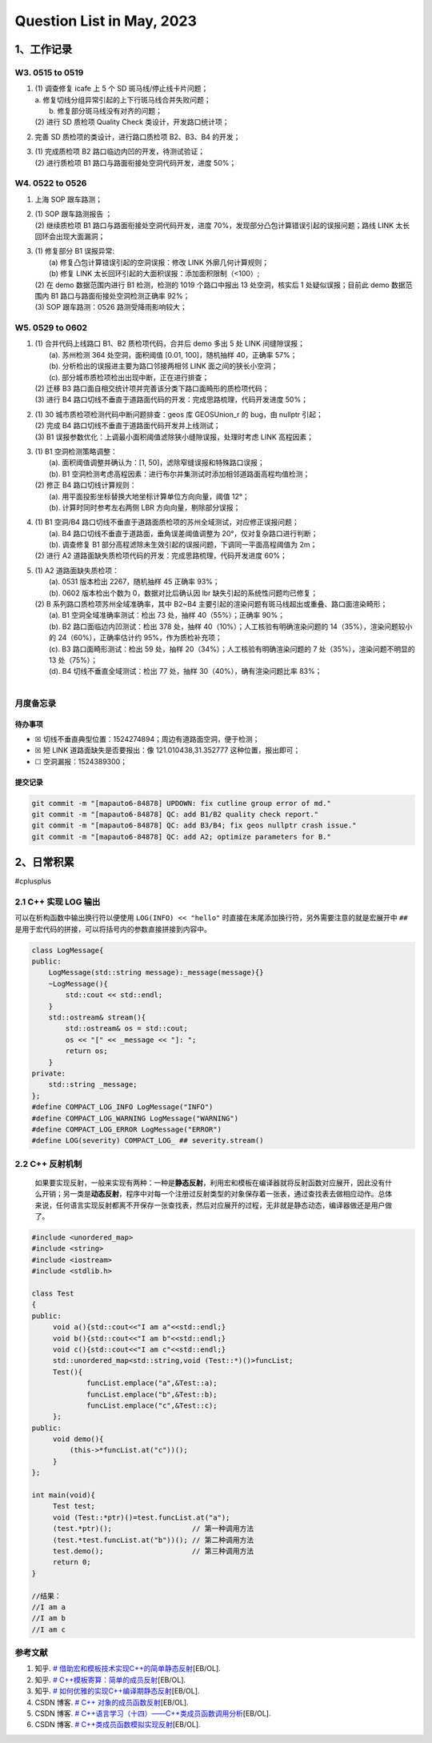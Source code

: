 Question List in May, 2023
==========================

.. _1工作记录:

1、工作记录
-----------

.. _w3-0515-to-0519:

W3. 0515 to 0519
~~~~~~~~~~~~~~~~

1. | (1) 调查修复 icafe 上 5 个 SD 斑马线/停止线卡片问题；
   | a. 修复切线分组异常引起的上下行斑马线合并失败问题；
   |  b. 修复部分斑马线没有对齐的问题；
   | (2) 进行 SD 质检项 Quality Check 类设计，开发路口统计项；

2. 完善 SD 质检项的类设计，进行路口质检项 B2、B3、B4 的开发；

3. | (1) 完成质检项 B2 路口临边内凹的开发，待测试验证；
   | (2) 进行质检项 B1 路口与路面衔接处空洞代码开发，进度 50%；

.. _w4-0522-to-0526:

W4. 0522 to 0526
~~~~~~~~~~~~~~~~

1. 上海 SOP 跟车路测；

2. | (1) SOP 跟车路测报告 ；
   | (2) 继续质检项 B1 路口与路面衔接处空洞代码开发，进度
     70%，发现部分凸包计算错误引起的误报问题；路线 LINK
     太长回环会出现大面漏洞；

3. | (1) 修复部分 B1 误报异常:
   |  (a) 修复凸包计算错误引起的空洞误报：修改 LINK 外廓几何计算规则；
   |  (b) 修复 LINK 太长回环引起的大面积误报：添加面积限制（<100）;
   | (2) 在 demo 数据范围内进行 B1 检测，检测的 1019 个路口中报出 13
     处空洞，核实后 1 处疑似误报；目前此 demo 数据范围内 B1
     路口与路面衔接处空洞检测正确率 92%；
   | (3) SOP 跟车路测：0526 路测受降雨影响较大；

.. _w5-0529-to-0602:

W5. 0529 to 0602
~~~~~~~~~~~~~~~~

1. | (1) 合并代码上线路口 B1、B2 质检项代码，合并后 demo 多出 5 处 LINK
     间缝隙误报；
   |  (a). 苏州检测 364 处空洞，面积阈值 [0.01, 100]，随机抽样
     40，正确率 57%；
   |  (b). 分析检出的误报进主要为路口邻接两相邻 LINK
     面之间的狭长小空洞；
   |  (c). 部分城市质检项检出出现中断，正在进行排查；
   | (2) 迁移 B3
     路口面自相交统计项并完善该分类下路口面畸形的质检项代码；
   | (3) 进行 B4
     路口切线不垂直于道路面代码的开发：完成思路梳理，代码开发进度 50%；

2. | (1) 30 城市质检项检测代码中断问题排查：geos 库 GEOSUnion_r 的
     bug，由 nullptr 引起；
   | (2) 完成 B4 路口切线不垂直于道路面代码开发并上线测试；
   | (3) B1 误报参数优化：上调最小面积阈值滤除狭小缝隙误报，处理时考虑
     LINK 高程因素；

3. | (1) B1 空洞检测策略调整：
   |  (a). 面积阈值调整并确认为：[1, 50]，滤除窄缝误报和特殊路口误报；
   |  (b). B1
     空洞检测考虑高程因素：进行布尔并集测试时添加相邻道路面高程均值检测；
   | (2) 修正 B4 路口切线计算规则：
   |  (a). 用平面投影坐标替换大地坐标计算单位方向向量，阈值 12°；
   |  (b). 计算时同时参考左右两侧 LBR 方向向量，剔除部分误报；

4. | (1) B1 空洞/B4
     路口切线不垂直于道路面质检项的苏州全域测试，对应修正误报问题；
   |  (a). B4 路口切线不垂直于道路面，垂角误差阈值调整为
     20°，仅对复杂路口进行判断；
   |  (b). 调查修复 B1
     部分高程滤除未生效引起的误报问题，下调同一平面高程阈值为 2m；
   | (2) 进行 A2 道路面缺失质检项代码的开发：完成思路梳理，代码开发进度
     60%；

5. | (1) A2 道路面缺失质检项：
   |  (a). 0531 版本检出 2267，随机抽样 45 正确率 93%；
   |  (b). 0602 版本检出个数为 0，数据对比后确认因 lbr
     缺失引起的系统性问题均已修复；
   | (2) B 系列路口质检项苏州全域准确率，其中 B2~B4
     主要引起的渲染问题有斑马线超出或重叠、路口面渲染畸形；
   |  (a). B1 空洞全域准确率测试：检出 73 处，抽样 40（55%）；正确率
     90%；
   |  (b). B2 路口面临边内凹测试：检出 378 处，抽样
     40（10%）；人工核验有明确渲染问题的 14（35%），渲染问题较小的
     24（60%），正确率估计约 95%，作为质检补充项；
   |  (c). B3 路口面畸形测试：检出 59 处，抽样
     20（34%）；人工核验有明确渲染问题的 7 处（35%），渲染问题不明显的
     13 处（75%）；
   |  (d). B4 切线不垂直全域测试：检出 77 处，抽样
     30（40%），确有渲染问题比率 83%；
   | 

月度备忘录
~~~~~~~~~~

待办事项
^^^^^^^^

-  ☒ 切线不垂直典型位置：1524274894；周边有道路面空洞，便于检测；

-  ☒ 短 LINK 道路面缺失是否要报出：像 121.010438,31.352777
   这种位置，报出即可；

-  ☐ 空洞漏报：1524389300；

提交记录
^^^^^^^^

.. code:: bash

   git commit -m "[mapauto6-84878] UPDOWN: fix cutline group error of md."
   git commit -m "[mapauto6-84878] QC: add B1/B2 quality check report."
   git commit -m "[mapauto6-84878] QC: add B3/B4; fix geos nullptr crash issue."
   git commit -m "[mapauto6-84878] QC: add A2; optimize parameters for B."

.. _2日常积累:

2、日常积累
-----------

#cplusplus

.. _21-c-实现-log-输出:

2.1 C++ 实现 LOG 输出
~~~~~~~~~~~~~~~~~~~~~

可以在析构函数中输出换行符以便使用 ``LOG(INFO) << "hello"``
时直接在末尾添加换行符，另外需要注意的就是宏展开中 ``##``
是用于宏代码的拼接，可以将括号内的参数直接拼接到内容中。

.. code:: cpp

   class LogMessage{
   public:
       LogMessage(std::string message):_message(message){}
       ~LogMessage(){
           std::cout << std::endl;
       }
       std::ostream& stream(){
           std::ostream& os = std::cout;
           os << "[" << _message << "]: ";
           return os;
       }
   private:
       std::string _message;
   };
   #define COMPACT_LOG_INFO LogMessage("INFO")
   #define COMPACT_LOG_WARNING LogMessage("WARNING")
   #define COMPACT_LOG_ERROR LogMessage("ERROR")
   #define LOG(severity) COMPACT_LOG_ ## severity.stream()

.. _22-c-反射机制:

2.2 C++ 反射机制
~~~~~~~~~~~~~~~~

   如果要实现反射，一般来实现有两种：一种是\ **静态反射**\ ，利用宏和模板在编译器就将反射函数对应展开，因此没有什么开销；另一类是\ **动态反射**\ ，程序中对每一个注册过反射类型的对象保存着一张表，通过查找表去做相应动作。总体来说，任何语言实现反射都离不开保存一张查找表，然后对应展开的过程，无非就是静态动态，编译器做还是用户做了。

.. code:: cpp

   #include <unordered_map>
   #include <string>
   #include <iostream>
   #include <stdlib.h>

   class Test
   {
   public:
   	void a(){std::cout<<"I am a"<<std::endl;}
   	void b(){std::cout<<"I am b"<<std::endl;}
   	void c(){std::cout<<"I am c"<<std::endl;}
    	std::unordered_map<std::string,void (Test::*)()>funcList;
   	Test(){
   		funcList.emplace("a",&Test::a);
   		funcList.emplace("b",&Test::b);
   		funcList.emplace("c",&Test::c);
   	};
   public:
   	void demo(){
   	    (this->*funcList.at("c"))();
   	}
   };

   int main(void){
   	Test test;
   	void (Test::*ptr)()=test.funcList.at("a");
   	(test.*ptr)();                   // 第一种调用方法
   	(test.*test.funcList.at("b"))(); // 第二种调用方法
   	test.demo();                     // 第三种调用方法
   	return 0;
   }

   //结果：
   //I am a
   //I am b
   //I am c

参考文献
~~~~~~~~

1. 知乎. `#
   借助宏和模板技术实现C++的简单静态反射 <https://zhuanlan.zhihu.com/p/421640680>`__\ [EB/OL].

2. 知乎. `#
   C++模板寄算：简单的成员反射 <https://zhuanlan.zhihu.com/p/541310979>`__\ [EB/OL].

3. 知乎. `#
   如何优雅的实现C++编译期静态反射 <https://zhuanlan.zhihu.com/p/165993590>`__\ [EB/OL].

4. CSDN 博客. `# C++
   对象的成员函数反射 <https://blog.csdn.net/ermeiyao11/article/details/104512928/>`__\ [EB/OL].

5. CSDN 博客. `#
   C++语言学习（十四）——C++类成员函数调用分析 <https://blog.csdn.net/weixin_33981932/article/details/92651696>`__\ [EB/OL].

6. CSDN 博客. `#
   C++类成员函数模拟实现反射 <https://blog.csdn.net/weixin_38693938/article/details/108526990>`__\ [EB/OL].
